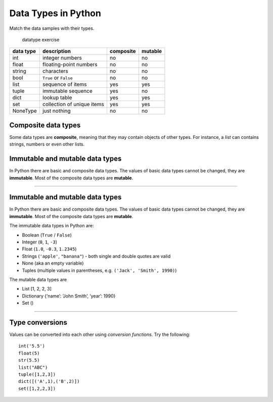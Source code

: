Data Types in Python
====================


Match the data samples with their types.

.. figure:: datatypes.png
   :alt: datatype exercise

   datatype exercise

========= ========================== ========= =======
data type description                composite mutable
========= ========================== ========= =======
int       integer numbers            no        no
float     floating-point numbers     no        no
string    characters                 no        no
bool      ``True`` or ``False``      no        no
list      sequence of items          yes       yes
tuple     immutable sequence         yes       no
dict      lookup table               yes       yes
set       collection of unique items yes       yes
NoneType  just nothing               no        no
========= ========================== ========= =======

Composite data types
--------------------

Some data types are **composite**, meaning that they may contain objects of other types.
For instance, a `list` can contains strings, numbers or even other lists.

Immutable and mutable data types
--------------------------------

In Python there are basic and composite data types. The values of basic
data types cannot be changed, they are **immutable**. Most of the
composite data types are **mutable**.

--------------

Immutable and mutable data types
--------------------------------

In Python there are basic and composite data types. The values of basic
data types cannot be changed, they are **immutable**. Most of the
composite data types are **mutable**.

The immutable data types in Python are:

-  Boolean (``True`` / ``False``)
-  Integer (``0``, ``1``, ``-3``)
-  Float (``1.0``, ``-0.3``, ``1.2345``)
-  Strings (``'apple'``, ``"banana"``) - both single and double quotes are valid
-  None (aka an empty variable)
-  Tuples (multiple values in parentheses, e.g. \ ``('Jack', 'Smith', 1990)``)

The mutable data types are

-  List [1, 2, 2, 3]
-  Dictionary {‘name’: ‘John Smith’, ‘year’: 1990}
-  Set ()

--------------

Type conversions
----------------

Values can be converted into each other using *conversion functions*.
Try the following:

::

   int('5.5')
   float(5)
   str(5.5)
   list("ABC")
   tuple([1,2,3])
   dict([('A',1),('B',2)])
   set([1,2,2,3])
